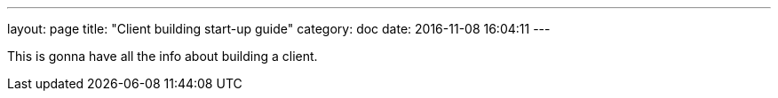 ---
layout: page
title: "Client building start-up guide"
category: doc
date: 2016-11-08 16:04:11
---

This is gonna have all the info about building a client.
